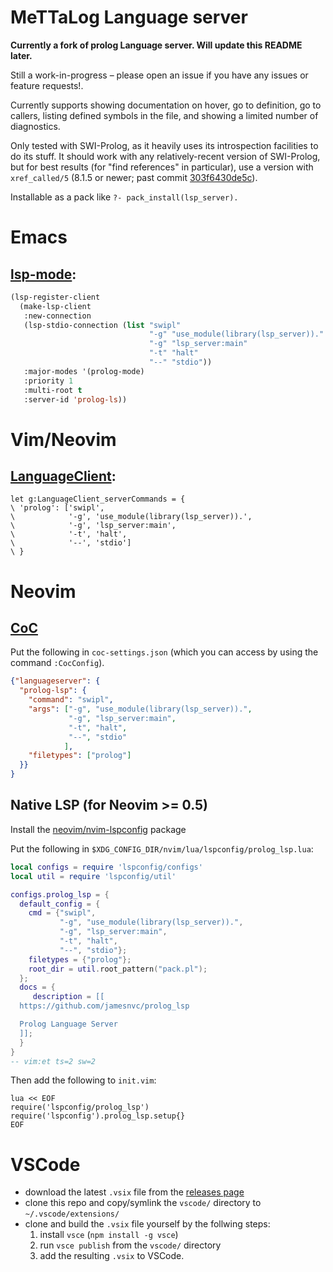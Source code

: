 * MeTTaLog Language server

 **Currently a fork of prolog Language server. Will update this README later.**

Still a work-in-progress -- please open an issue if you have any issues or feature requests!.

Currently supports showing documentation on hover, go to definition, go to callers, listing defined symbols in the file, and showing a limited number of diagnostics.

Only tested with SWI-Prolog, as it heavily uses its introspection facilities to do its stuff.
It should work with any relatively-recent version of SWI-Prolog, but for best results (for "find references" in particular), use a version with ~xref_called/5~ (8.1.5 or newer; past commit [[https://github.com/SWI-Prolog/swipl-devel/commit/303f6430de5c9d7e225d8eb6fb8bb8b59e7c5f8f][303f6430de5c]]).

Installable as a pack like ~?- pack_install(lsp_server).~

* Emacs

**  [[https://github.com/emacs-lsp/lsp-mode][lsp-mode]]:

#+begin_src emacs-lisp
(lsp-register-client
  (make-lsp-client
   :new-connection
   (lsp-stdio-connection (list "swipl"
                               "-g" "use_module(library(lsp_server))."
                               "-g" "lsp_server:main"
                               "-t" "halt"
                               "--" "stdio"))
   :major-modes '(prolog-mode)
   :priority 1
   :multi-root t
   :server-id 'prolog-ls))
#+end_src

* Vim/Neovim

**  [[https://github.com/autozimu/LanguageClient-neovim][LanguageClient]]:

#+begin_src viml
let g:LanguageClient_serverCommands = {
\ 'prolog': ['swipl',
\            '-g', 'use_module(library(lsp_server)).',
\            '-g', 'lsp_server:main',
\            '-t', 'halt',
\            '--', 'stdio']
\ }
#+end_src

* Neovim

** [[https://github.com/neoclide/coc.nvim][CoC]]

Put the following in ~coc-settings.json~ (which you can access by using the command ~:CocConfig~).

#+begin_src json
{"languageserver": {
  "prolog-lsp": {
    "command": "swipl",
    "args": ["-g", "use_module(library(lsp_server)).",
             "-g", "lsp_server:main",
             "-t", "halt",
             "--", "stdio"
            ],
    "filetypes": ["prolog"]
  }}
}
#+end_src

** Native LSP (for Neovim >= 0.5)

Install the [[https://github.com/neovim/nvim-lspconfig][neovim/nvim-lspconfig]] package

Put the following in ~$XDG_CONFIG_DIR/nvim/lua/lspconfig/prolog_lsp.lua~:

#+begin_src lua
local configs = require 'lspconfig/configs'
local util = require 'lspconfig/util'

configs.prolog_lsp = {
  default_config = {
    cmd = {"swipl",
           "-g", "use_module(library(lsp_server)).",
           "-g", "lsp_server:main",
           "-t", "halt",
           "--", "stdio"};
    filetypes = {"prolog"};
    root_dir = util.root_pattern("pack.pl");
  };
  docs = {
     description = [[
  https://github.com/jamesnvc/prolog_lsp

  Prolog Language Server
  ]];
  }
}
-- vim:et ts=2 sw=2
#+end_src

Then add the following to ~init.vim~:

#+begin_src viml
lua << EOF
require('lspconfig/prolog_lsp')
require('lspconfig').prolog_lsp.setup{}
EOF
#+end_src

* VSCode

  - download the latest ~.vsix~ file from the [[https://github.com/jamesnvc/lsp_server/releases][releases page]]
  - clone this repo and copy/symlink the ~vscode/~ directory to ~~/.vscode/extensions/~
  - clone and build the ~.vsix~ file yourself by the follwing steps:
    1. install ~vsce~ (~npm install -g vsce~)
    2. run ~vsce publish~ from the ~vscode/~ directory
    3. add the resulting ~.vsix~ to VSCode.
